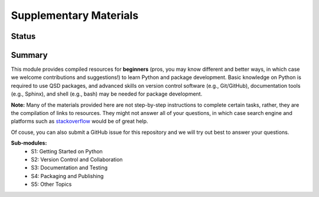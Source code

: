 =======================
Supplementary Materials
=======================


Status
------
.. image:: https://img.shields.io/badge/status-under%20development-blue?style=flat


Summary
-------
This module provides compiled resources for **beginners** (pros, you may know different and better ways, in which case we welcome contributions and suggestions!) to learn Python and package development. Basic knowledge on Python is required to use QSD packages, and advanced skills on version control software (e.g., Git/GitHub), documentation tools (e.g., Sphinx), and shell (e.g., bash) may be needed for package development.

**Note:**
Many of the materials provided here are not step-by-step instructions to complete certain tasks, rather, they are the compilation of links to resources. They might not answer all of your questions, in which case search engine and platforms such as `stackoverflow <https://stackoverflow.com/>`_ would be of great help.

Of couse, you can also submit a GitHub issue for this repository and we will try out best to answer your questions.


**Sub-modules:**
	- S1: Getting Started on Python
	- S2: Version Control and Collaboration
	- S3: Documentation and Testing
	- S4: Packaging and Publishing
	- S5: Other Topics
